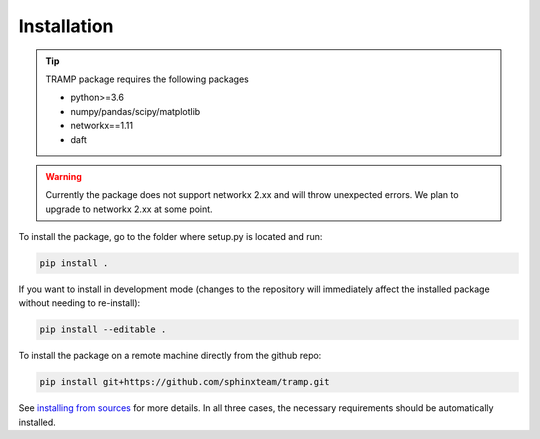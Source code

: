 Installation
------------

.. tip::
    TRAMP package requires the following packages

    - python>=3.6
    - numpy/pandas/scipy/matplotlib
    - networkx==1.11
    - daft

.. warning::
    Currently the package does not support networkx 2.xx and will throw unexpected errors. We plan to upgrade to networkx 2.xx at some point.


To install the package, go to the folder where setup.py is located and run:

.. code-block::

    pip install .


If you want to install in development mode (changes to the repository will immediately affect the installed package without needing to re-install):

.. code-block::

    pip install --editable .

To install the package on a remote machine directly from the github repo:

.. code-block::

    pip install git+https://github.com/sphinxteam/tramp.git


See `installing from sources <https://packaging.python.org/guides/installing-using-pip-and-virtual-environments/#installing-from-source>`_ for more details.
In all three cases, the necessary requirements should be automatically installed.
